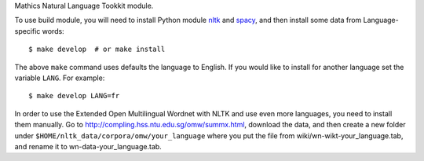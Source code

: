Mathics Natural Language Tookkit module.

To use build module, you will need to install Python module `nltk
<https://pypi.org/project/nltk/>`_ and `spacy
<https://pypi.org/project/spacy/>`_, and then install some data from
Language-specific words:

::

   $ make develop  # or make install

The above ``make`` command uses defaults the language to English. If
you would like to install for another language set the variable
``LANG``. For example:

::

   $ make develop LANG=fr

In order to use the Extended Open Multilingual Wordnet with NLTK and
use even more languages, you need to install them manually. Go to
`<http://compling.hss.ntu.edu.sg/omw/summx.html>`_, download the data,
and then create a new folder under
``$HOME/nltk_data/corpora/omw/your_language`` where you put the file
from wiki/wn-wikt-your_language.tab, and rename it to
wn-data-your_language.tab.
